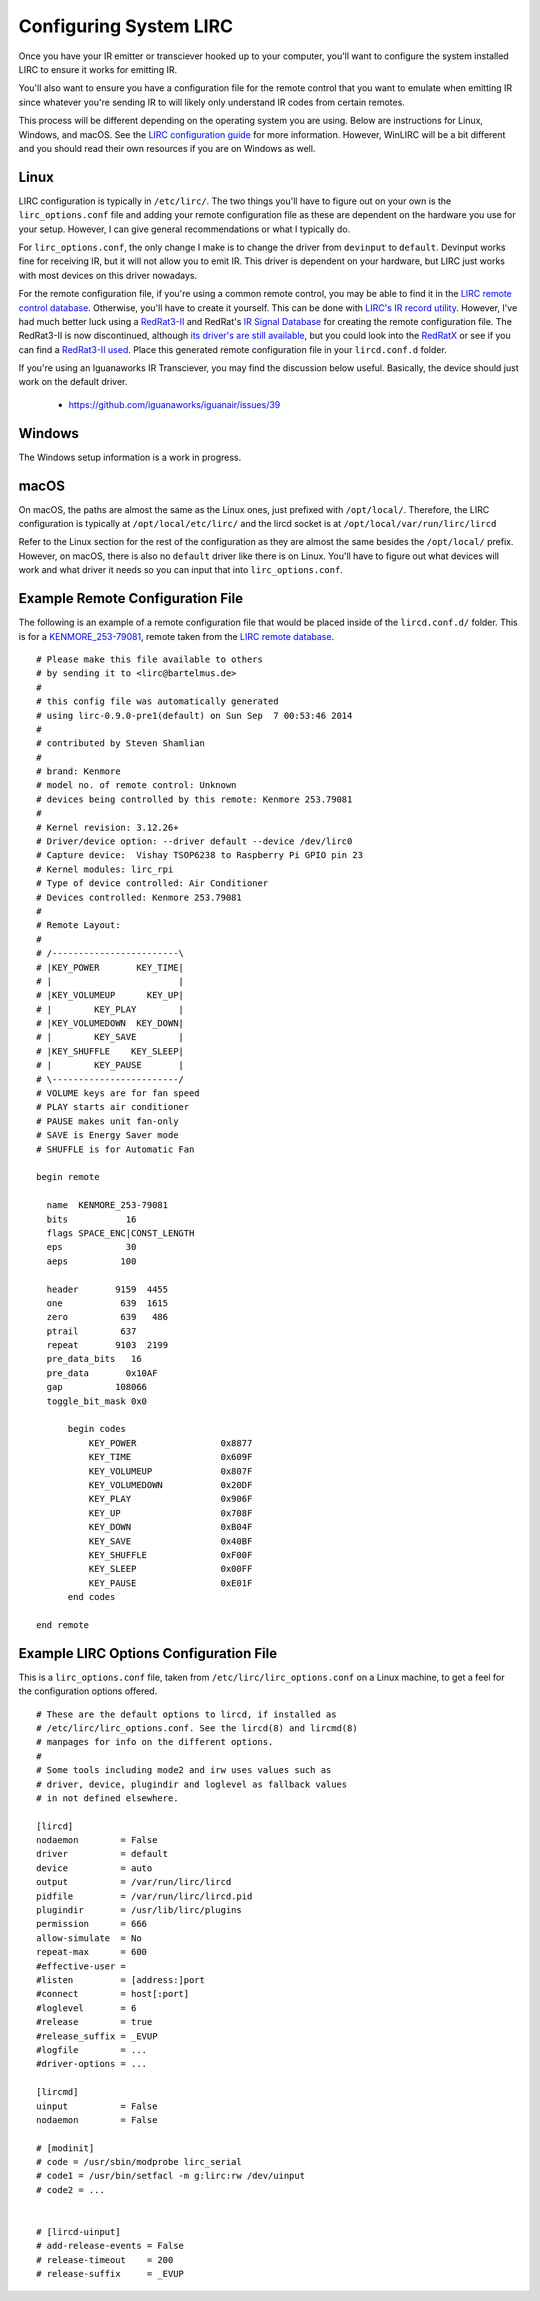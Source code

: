 Configuring System LIRC
=======================

Once you have your IR emitter or transciever hooked
up to your computer, you'll want to configure the
system installed LIRC to ensure it works for emitting
IR.

You'll also want to ensure you have a configuration
file for the remote control that you want to emulate when
emitting IR since whatever you're sending IR to will likely
only understand IR codes from certain remotes.

This process will be different depending on the operating system you are using.
Below are instructions for Linux, Windows, and macOS. See the
`LIRC configuration guide <https://www.lirc.org/html/configuration-guide.html>`_
for more information. However, WinLIRC will be a bit different and you should read
their own resources if you are on Windows as well.

Linux
-----

LIRC configuration is typically in ``/etc/lirc/``. The two things you'll have to figure
out on your own is the ``lirc_options.conf`` file and adding your remote configuration
file as these are dependent on the hardware you use for your setup. However, I can give
general recommendations or what I typically do.

For ``lirc_options.conf``, the only change I make is to change the driver from
``devinput`` to ``default``. Devinput works fine for receiving IR, but it will not allow
you to emit IR. This driver is dependent on your hardware, but LIRC just works with
most devices on this driver nowadays.

For the remote configuration file, if you're using a common remote control, you may be
able to find it in the `LIRC remote control database <http://lirc.sourceforge.net/remotes/>`_.
Otherwise, you'll have to create it yourself. This can be done with
`LIRC's IR record utility <https://www.lirc.org/html/irrecord.html>`_. However, I've had much
better luck using a `RedRat3-II <http://lircredrat3.sourceforge.net/>`_ and RedRat's
`IR Signal Database <https://www.redrat.co.uk/software/ir-signal-database-utility/>`_ for creating
the remote configuration file. The RedRat3-II is now discontinued, although
`its driver's are still available <https://www.redrat.co.uk/support/firmware-drivers/>`_, but you
could look into the `RedRatX <https://www.redrat.co.uk/products/redrat-x/>`_ or see if you can
find a `RedRat3-II used <https://www.ebay.com/sch/i.html?_nkw=redrat3-ii&_sacat=0>`_. Place this
generated remote configuration file in your ``lircd.conf.d`` folder.

If you're using an Iguanaworks IR Transciever, you may find the discussion below useful. Basically,
the device should just work on the default driver.

  * https://github.com/iguanaworks/iguanair/issues/39

Windows
-------

The Windows setup information is a work in progress.

macOS
-----

On macOS, the paths are almost the same as the Linux ones, just prefixed with ``/opt/local/``.
Therefore, the LIRC configuration is typically at ``/opt/local/etc/lirc/`` and the lircd socket
is at ``/opt/local/var/run/lirc/lircd``

Refer to the Linux section for the rest of the configuration as they are almost the same besides
the ``/opt/local/`` prefix. However, on macOS, there is also no ``default`` driver like there is
on Linux. You'll have to figure out what devices will work and what driver it needs so you can
input that into ``lirc_options.conf``.


Example Remote Configuration File
---------------------------------

The following is an example of a remote configuration
file that would be placed inside of the ``lircd.conf.d/`` folder.
This is for a
`KENMORE_253-79081 <http://lirc.sourceforge.net/remotes/Kenmore/Kenmore_253_79081>`_,
remote taken from the `LIRC remote database <http://lirc.sourceforge.net/remotes>`_.

::

  # Please make this file available to others
  # by sending it to <lirc@bartelmus.de>
  #
  # this config file was automatically generated
  # using lirc-0.9.0-pre1(default) on Sun Sep  7 00:53:46 2014
  #
  # contributed by Steven Shamlian
  #
  # brand: Kenmore
  # model no. of remote control: Unknown
  # devices being controlled by this remote: Kenmore 253.79081
  #
  # Kernel revision: 3.12.26+
  # Driver/device option: --driver default --device /dev/lirc0
  # Capture device:  Vishay TSOP6238 to Raspberry Pi GPIO pin 23
  # Kernel modules: lirc_rpi
  # Type of device controlled: Air Conditioner
  # Devices controlled: Kenmore 253.79081
  #
  # Remote Layout:
  #
  # /------------------------\
  # |KEY_POWER       KEY_TIME|
  # |                        |
  # |KEY_VOLUMEUP      KEY_UP|
  # |        KEY_PLAY        |
  # |KEY_VOLUMEDOWN  KEY_DOWN|
  # |        KEY_SAVE        |
  # |KEY_SHUFFLE    KEY_SLEEP|
  # |        KEY_PAUSE       |
  # \------------------------/
  # VOLUME keys are for fan speed
  # PLAY starts air conditioner
  # PAUSE makes unit fan-only
  # SAVE is Energy Saver mode
  # SHUFFLE is for Automatic Fan

  begin remote

    name  KENMORE_253-79081
    bits           16
    flags SPACE_ENC|CONST_LENGTH
    eps            30
    aeps          100

    header       9159  4455
    one           639  1615
    zero          639   486
    ptrail        637
    repeat       9103  2199
    pre_data_bits   16
    pre_data       0x10AF
    gap          108066
    toggle_bit_mask 0x0

        begin codes
            KEY_POWER                0x8877
            KEY_TIME                 0x609F
            KEY_VOLUMEUP             0x807F
            KEY_VOLUMEDOWN           0x20DF
            KEY_PLAY                 0x906F
            KEY_UP                   0x708F
            KEY_DOWN                 0xB04F
            KEY_SAVE                 0x40BF
            KEY_SHUFFLE              0xF00F
            KEY_SLEEP                0x00FF
            KEY_PAUSE                0xE01F
        end codes

  end remote

Example LIRC Options Configuration File
---------------------------------------

This is a ``lirc_options.conf`` file, taken
from ``/etc/lirc/lirc_options.conf`` on a
Linux machine, to get a feel for the configuration
options offered.

::

  # These are the default options to lircd, if installed as
  # /etc/lirc/lirc_options.conf. See the lircd(8) and lircmd(8)
  # manpages for info on the different options.
  #
  # Some tools including mode2 and irw uses values such as
  # driver, device, plugindir and loglevel as fallback values
  # in not defined elsewhere.

  [lircd]
  nodaemon        = False
  driver          = default
  device          = auto
  output          = /var/run/lirc/lircd
  pidfile         = /var/run/lirc/lircd.pid
  plugindir       = /usr/lib/lirc/plugins
  permission      = 666
  allow-simulate  = No
  repeat-max      = 600
  #effective-user =
  #listen         = [address:]port
  #connect        = host[:port]
  #loglevel       = 6
  #release        = true
  #release_suffix = _EVUP
  #logfile        = ...
  #driver-options = ...

  [lircmd]
  uinput          = False
  nodaemon        = False

  # [modinit]
  # code = /usr/sbin/modprobe lirc_serial
  # code1 = /usr/bin/setfacl -m g:lirc:rw /dev/uinput
  # code2 = ...


  # [lircd-uinput]
  # add-release-events = False
  # release-timeout    = 200
  # release-suffix     = _EVUP

